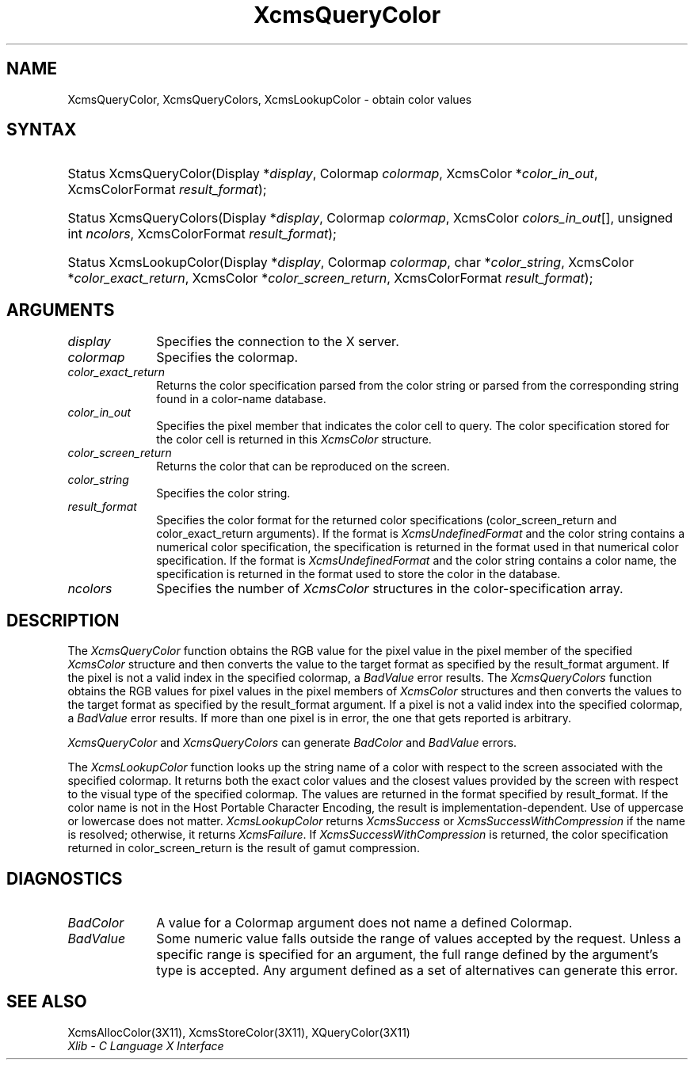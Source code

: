 .\" Copyright \(co 1985, 1986, 1987, 1988, 1989, 1990, 1991, 1994, 1996 X Consortium
.\"
.\" Permission is hereby granted, free of charge, to any person obtaining
.\" a copy of this software and associated documentation files (the
.\" "Software"), to deal in the Software without restriction, including
.\" without limitation the rights to use, copy, modify, merge, publish,
.\" distribute, sublicense, and/or sell copies of the Software, and to
.\" permit persons to whom the Software is furnished to do so, subject to
.\" the following conditions:
.\"
.\" The above copyright notice and this permission notice shall be included
.\" in all copies or substantial portions of the Software.
.\"
.\" THE SOFTWARE IS PROVIDED "AS IS", WITHOUT WARRANTY OF ANY KIND, EXPRESS
.\" OR IMPLIED, INCLUDING BUT NOT LIMITED TO THE WARRANTIES OF
.\" MERCHANTABILITY, FITNESS FOR A PARTICULAR PURPOSE AND NONINFRINGEMENT.
.\" IN NO EVENT SHALL THE X CONSORTIUM BE LIABLE FOR ANY CLAIM, DAMAGES OR
.\" OTHER LIABILITY, WHETHER IN AN ACTION OF CONTRACT, TORT OR OTHERWISE,
.\" ARISING FROM, OUT OF OR IN CONNECTION WITH THE SOFTWARE OR THE USE OR
.\" OTHER DEALINGS IN THE SOFTWARE.
.\"
.\" Except as contained in this notice, the name of the X Consortium shall
.\" not be used in advertising or otherwise to promote the sale, use or
.\" other dealings in this Software without prior written authorization
.\" from the X Consortium.
.\"
.\" Copyright \(co 1985, 1986, 1987, 1988, 1989, 1990, 1991 by
.\" Digital Equipment Corporation
.\"
.\" Portions Copyright \(co 1990, 1991 by
.\" Tektronix, Inc.
.\"
.\" Permission to use, copy, modify and distribute this documentation for
.\" any purpose and without fee is hereby granted, provided that the above
.\" copyright notice appears in all copies and that both that copyright notice
.\" and this permission notice appear in all copies, and that the names of
.\" Digital and Tektronix not be used in in advertising or publicity pertaining
.\" to this documentation without specific, written prior permission.
.\" Digital and Tektronix makes no representations about the suitability
.\" of this documentation for any purpose.
.\" It is provided ``as is'' without express or implied warranty.
.\" 
.\" $XFree86$
.\"
.ds xT X Toolkit Intrinsics \- C Language Interface
.ds xW Athena X Widgets \- C Language X Toolkit Interface
.ds xL Xlib \- C Language X Interface
.ds xC Inter-Client Communication Conventions Manual
.na
.de Ds
.nf
.\\$1D \\$2 \\$1
.ft 1
.\".ps \\n(PS
.\".if \\n(VS>=40 .vs \\n(VSu
.\".if \\n(VS<=39 .vs \\n(VSp
..
.de De
.ce 0
.if \\n(BD .DF
.nr BD 0
.in \\n(OIu
.if \\n(TM .ls 2
.sp \\n(DDu
.fi
..
.de FD
.LP
.KS
.TA .5i 3i
.ta .5i 3i
.nf
..
.de FN
.fi
.KE
.LP
..
.de IN		\" send an index entry to the stderr
..
.de C{
.KS
.nf
.D
.\"
.\"	choose appropriate monospace font
.\"	the imagen conditional, 480,
.\"	may be changed to L if LB is too
.\"	heavy for your eyes...
.\"
.ie "\\*(.T"480" .ft L
.el .ie "\\*(.T"300" .ft L
.el .ie "\\*(.T"202" .ft PO
.el .ie "\\*(.T"aps" .ft CW
.el .ft R
.ps \\n(PS
.ie \\n(VS>40 .vs \\n(VSu
.el .vs \\n(VSp
..
.de C}
.DE
.R
..
.de Pn
.ie t \\$1\fB\^\\$2\^\fR\\$3
.el \\$1\fI\^\\$2\^\fP\\$3
..
.de ZN
.ie t \fB\^\\$1\^\fR\\$2
.el \fI\^\\$1\^\fP\\$2
..
.de hN
.ie t <\fB\\$1\fR>\\$2
.el <\fI\\$1\fP>\\$2
..
.de NT
.ne 7
.ds NO Note
.if \\n(.$>$1 .if !'\\$2'C' .ds NO \\$2
.if \\n(.$ .if !'\\$1'C' .ds NO \\$1
.ie n .sp
.el .sp 10p
.TB
.ce
\\*(NO
.ie n .sp
.el .sp 5p
.if '\\$1'C' .ce 99
.if '\\$2'C' .ce 99
.in +5n
.ll -5n
.R
..
.		\" Note End -- doug kraft 3/85
.de NE
.ce 0
.in -5n
.ll +5n
.ie n .sp
.el .sp 10p
..
.ny0
.TH XcmsQueryColor 3X11 __xorgversion__ "XLIB FUNCTIONS"
.SH NAME
XcmsQueryColor, XcmsQueryColors, XcmsLookupColor \- obtain color values
.SH SYNTAX
.HP
Status XcmsQueryColor\^(\^Display *\fIdisplay\fP\^, Colormap \fIcolormap\fP\^,
XcmsColor *\fIcolor_in_out\fP\^, XcmsColorFormat \fIresult_format\fP\^); 
.HP
Status XcmsQueryColors\^(\^Display *\fIdisplay\fP\^, Colormap
\fIcolormap\fP\^, XcmsColor \fIcolors_in_out\fP\^[\^]\^, unsigned int
\fIncolors\fP\^, XcmsColorFormat \fIresult_format\fP\^); 
.HP
Status XcmsLookupColor\^(\^Display *\fIdisplay\fP\^, Colormap
\fIcolormap\fP\^, char *\fIcolor_string\fP\^, XcmsColor
*\fIcolor_exact_return\fP\^, XcmsColor *\fIcolor_screen_return\fP\^,
XcmsColorFormat \fIresult_format\fP\^); 
.SH ARGUMENTS
.IP \fIdisplay\fP 1i
Specifies the connection to the X server.
.IP \fIcolormap\fP 1i
Specifies the colormap.
.IP \fIcolor_exact_return\fP 1i
Returns the color specification parsed from the color string
or parsed from the corresponding string found in a color-name database.
.IP \fIcolor_in_out\fP 1i
Specifies the pixel member that indicates the color cell to query.
The color specification stored for the color cell is returned in this
.ZN XcmsColor
structure.
.IP \fIcolor_screen_return\fP 1i
Returns the color that can be reproduced on the screen.
.ds St
.IP \fIcolor_string\fP 1i
Specifies the color string\*(St.
.IP \fIresult_format\fP 1i
Specifies the color format for the returned color
specifications (color_screen_return and color_exact_return arguments).
If the format is
.ZN XcmsUndefinedFormat
and the color string contains a
numerical color specification,
the specification is returned in the format used in that numerical
color specification.
If the format is
.ZN XcmsUndefinedFormat
and the color string contains a color name,
the specification is returned in the format used 
to store the color in the database.
.IP \fIncolors\fP 1i
Specifies the number of 
.ZN XcmsColor
structures in the color-specification array.
.SH DESCRIPTION
The
.ZN XcmsQueryColor
function obtains the RGB value
for the pixel value in the pixel member of the specified
.ZN XcmsColor
structure and then
converts the value to the target format as
specified by the result_format argument.
If the pixel is not a valid index in the specified colormap, a
.ZN BadValue
error results.
The
.ZN XcmsQueryColors
function obtains the RGB values
for pixel values in the pixel members of
.ZN XcmsColor
structures and then
converts the values to the target format as
specified by the result_format argument.
If a pixel is not a valid index into the specified colormap, a
.ZN BadValue
error results.
If more than one pixel is in error,
the one that gets reported is arbitrary.
.LP
.ZN XcmsQueryColor
and
.ZN XcmsQueryColors
can generate
.ZN BadColor
and
.ZN BadValue
errors.
.LP
The
.ZN XcmsLookupColor
function looks up the string name of a color with respect to the screen
associated with the specified colormap.
It returns both the exact color values and
the closest values provided by the screen 
with respect to the visual type of the specified colormap.
The values are returned in the format specified by result_format.
If the color name is not in the Host Portable Character Encoding, 
the result is implementation-dependent.
Use of uppercase or lowercase does not matter.
.ZN XcmsLookupColor
returns
.ZN XcmsSuccess
or
.ZN XcmsSuccessWithCompression
if the name is resolved; otherwise, it returns
.ZN XcmsFailure .
If
.ZN XcmsSuccessWithCompression
is returned, the color specification returned in 
color_screen_return is the result of gamut compression.
.SH DIAGNOSTICS
.TP 1i
.ZN BadColor
A value for a Colormap argument does not name a defined Colormap.
.TP 1i
.ZN BadValue
Some numeric value falls outside the range of values accepted by the request.
Unless a specific range is specified for an argument, the full range defined
by the argument's type is accepted.  Any argument defined as a set of
alternatives can generate this error.
.SH "SEE ALSO"
XcmsAllocColor(3X11),
XcmsStoreColor(3X11),
XQueryColor(3X11)
.br
\fI\*(xL\fP
